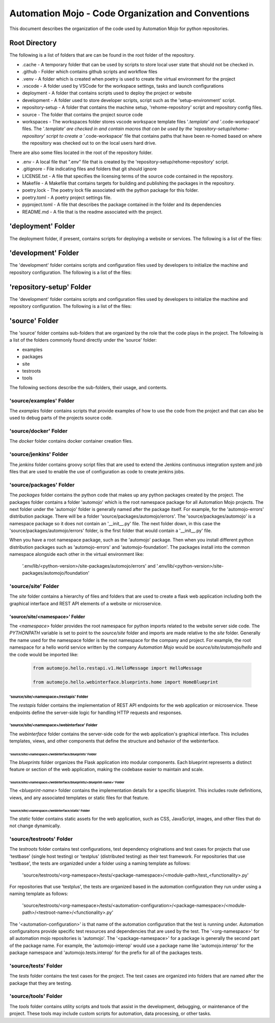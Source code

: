 .. _10-01-code-organziation-and-conventions:

===================================================
Automation Mojo - Code Organization and Conventions
===================================================
This document describes the organization of the code used by Automation Mojo for python repositories.

Root Directory
==============

The following is a list of folders that are can be found in the root folder of the repository.

- .cache - A temporary folder that can be used by scripts to store local user state that should not be checked in.
- .github - Folder which contains github scripts and workflow files
- .venv - A folder which is created when poetry is used to create the virtual environment for the project
- .vscode - A folder used by VSCode for the workspace settings, tasks and launch configurations
- deployment - A folder that contains scripts used to deploy the project or website
- development - A folder used to store developer scripts, script such as the 'setup-environment' script.
- repository-setup - A folder that contains the machine setup, 'rehome-repository' script and repository config files.
- source - The folder that contains the project source code
- workspaces - The workspaces folder stores vscode workspace template files '*.template' and '*.code-workspace' files.  The '*.template' are checked in and contain macros that can be used by the 'repository-setup/rehome-repository' script to create a '*.code-workspace' file that contains paths that have been re-homed based on where the repository was checked out to on the local users hard drive.

There are also some files located in the root of the repository folder.

- .env - A local file that ".env" file that is created by the 'repository-setup/rehome-repository' script.
- .gitignore - File indicating files and folders that git should ignore
- LICENSE.txt - A file that specifies the licensing terms of the source code contained in the repository.
- Makefile - A Makefile that contains targets for building and publishing the packages in the repository.
- poetry.lock - The poetry lock file associated with the python package for this folder.
- poetry.toml - A poetry project settings file.
- pyproject.toml - A file that describes the package contained in the folder and its dependencies
- README.md - A file that is the readme associated with the project.


'deployment' Folder
===================
The deployment folder, if present, contains scripts for deploying a website or services.  The following is a list of the
files:


'development' Folder
====================
The 'development' folder contains scripts and configuration files used by developers to initialize the machine and
repository configuration.  The following is a list of the files:


'repository-setup' Folder
=========================
The 'development' folder contains scripts and configuration files used by developers to initialize the machine and
repository configuration.  The following is a list of the files:


'source' Folder
===============
The 'source' folder contains sub-folders that are organized by the role that the code plays in the project.  The following
is a list of the folders commonly found directly under the 'source' folder:

- examples
- packages
- site
- testroots
- tools

The following sections describe the sub-folders, their usage, and contents.


'source/examples' Folder
------------------------
The *examples* folder contains scripts that provide examples of how to use the code from the project and that can also
be used to debug parts of the projects source code.


'source/docker' Folder
----------------------
The *docker* folder contains docker container creation files.


'source/jenkins' Folder
-----------------------
The *jenkins* folder contains groovy script files that are used to extend the Jenkins continuous integration system and
job files that are used to enable the use of configuration as code to create jenkins jobs.


'source/packages' Folder
------------------------
The *packages* folder contains the python code that makes up any python packages created by the project.  The packages
folder contains a folder 'automojo' which is the root namespace package for all Automation Mojo projects.  The next folder
under the 'automojo' folder is generally named after the package itself.  For example, for the 'automojo-errors'
distribution package.  There will be a folder 'source/packages/automojo/errors'.  The 'source/packages/automojo' is a
namespace package so it does not contain an '__init__.py' file.   The next folder down, in this case the
'source/packages/automojo/errors' folder, is the first folder that would contain a '__init__.py' file.

When you have a root namespace package, such as the 'automojo' package.  Then when you install different python
distribution packages such as 'automojo-errors' and 'automojo-foundation'.  The packages install into the common
namespace alongside each other in the virtual environment like:

    '.env/lib/<python-version>/site-packages/automojo/errors' and '.env/lib/<python-version>/site-packages/automojo/foundation'


'source/site' Folder
--------------------
The *site* folder contains a hierarchy of files and folders that are used to create a flask web application including both
the graphical interface and REST API elements of a website or microservice.


'source/site/\<namespace\>' Folder
~~~~~~~~~~~~~~~~~~~~~~~~~~~~~~~~
The *<namespace>* folder provides the root namespace for python imports related to the website server side code.  The
*PYTHONPATH* variable is set to point to the *source/site* folder and imports are made relative to the *site* folder.
Generally the name used for the namespace folder is the root namespace for the company and project.  For example, the
root namespace for a hello world service written by the company *Automation Mojo* would be *source/site/automojo/hello*
and the code would be imported like:

    .. code-block:: python

        from automojo.hello.restapi.v1.HelloMessage import HelloMessage

        from automojo.hello.webinterface.blueprints.home import HomeBlueprint


'source/site/<namespace>/restapis' Folder
+++++++++++++++++++++++++++++++++++++++++++
The *restapis* folder contains the implementation of REST API endpoints for the web application or microservice. These
endpoints define the server-side logic for handling HTTP requests and responses.

'source/site/<namespace>/webinterface' Folder
+++++++++++++++++++++++++++++++++++++++++++
The *webinterface* folder contains the server-side code for the web application's graphical interface. This includes
templates, views, and other components that define the structure and behavior of the webinterface.

'source/site/<namespace>/webinterface/blueprints' Folder
^^^^^^^^^^^^^^^^^^^^^^^^^^^^^^^^^^^^^^^^^^^^^^^^^^^^^
The *blueprints* folder organizes the Flask application into modular components. Each blueprint represents a distinct
feature or section of the web application, making the codebase easier to maintain and scale.

'source/site/<namespace>/webinterface/blueprints/<blueprint-name>' Folder
########################################################################
The *<blueprint-name>* folder contains the implementation details for a specific blueprint. This includes route definitions, views, and any associated templates or static files for that feature.

'source/site/<namespace>/webinterface/static' Folder
^^^^^^^^^^^^^^^^^^^^^^^^^^^^^^^^^^^^^^^^^^^^^^^^^
The *static* folder contains static assets for the web application, such as CSS, JavaScript, images, and other files
that do not change dynamically.

'source/testroots' Folder
-------------------------
The *testroots* folder contains test configurations, test dependency originations and test cases for projects that use 'testbase' (single host testing) or 'testplus' (distributed testing) as their
test framework.  For repositories that use 'testbase', the tests are organizded under a folder using a naming template as follows:

    'source/testroots/<org-namespace>/tests/<package-namespace>/<module-path>/test_<functionality>.py'

For repositories that use 'testplus', the tests are organized based in the automation configuration they run under using a naming template as follows:

    'source/testroots/<org-namespace>/tests/<automation-configuration>/<package-namespace>/<module-path>/<testroot-name>/<functionality>.py'

The '<automation-configuration>' is that name of the automation configuration that the test is running under.  Automation configuraitons provide specific
test resources and dependencies that are used by the test.  The '<org-namespace>' for all automation mojo repositories is 'automojo'.  The '<package-namespace>'
for a package is generally the second part of the package name.  For example, the 'automojo-interop' would use a package name like 'automojo.interop' for the
package namespace and 'automojo.tests.interop' for the prefix for all of the packages tests. 

'source/tests' Folder
----------------------
The *tests* folder contains the test cases for the project.  The test cases are organized into folders that are named
after the package that they are testing. 


'source/tools' Folder
---------------------
The *tools* folder contains utility scripts and tools that assist in the development, debugging, or maintenance of the
project. These tools may include custom scripts for automation, data processing, or other tasks.

